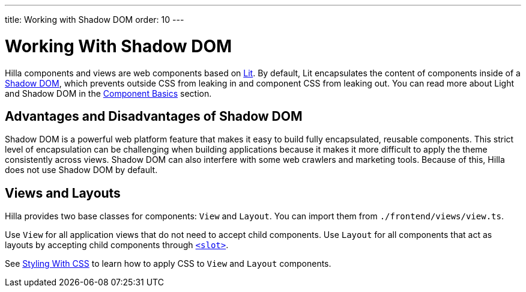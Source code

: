 ---
title: Working with Shadow DOM
order: 10
---

= Working With Shadow DOM

Hilla components and views are web components based on https://lit.dev[Lit]. 
By default, Lit encapsulates the content of components inside of a https://developer.mozilla.org/en-US/docs/Web/Web_Components/Using_shadow_DOM[Shadow DOM], which prevents outside CSS from leaking in and component CSS from leaking out.  
You can read more about Light and Shadow DOM in the <<{root}/application/lit/#shadow-and-light-dom,Component Basics>> section.

== Advantages and Disadvantages of Shadow DOM

Shadow DOM is a powerful web platform feature that makes it easy to build fully encapsulated, reusable components. 
This strict level of encapsulation can be challenging when building applications because it makes it more difficult to apply the theme consistently across views. 
Shadow DOM can also interfere with some web crawlers and marketing tools.
Because of this, Hilla does not use Shadow DOM by default.

== Views and Layouts

Hilla provides two base classes for components: `View` and `Layout`. 
You can import them from `./frontend/views/view.ts`.

Use `View` for all application views that do not need to accept child components. 
Use `Layout` for all components that act as layouts by accepting child components through https://developer.mozilla.org/en-US/docs/Web/HTML/Element/slot[`<slot>`].

See <<./styling-with-css#,Styling With CSS>> to learn how to apply CSS to `View` and `Layout` components.

